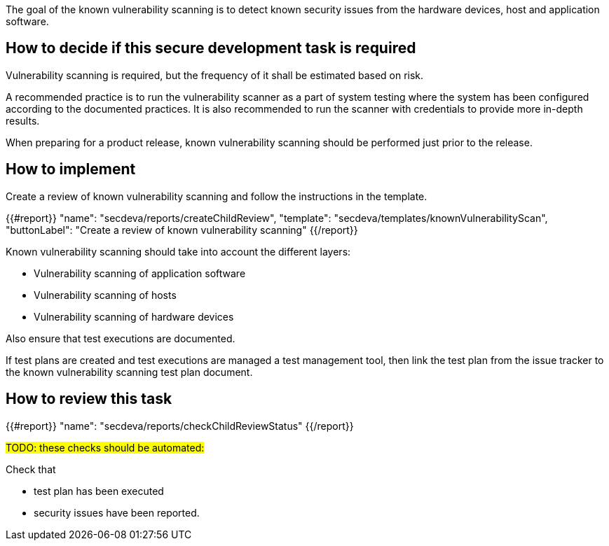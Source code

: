
The goal of the known vulnerability scanning is to detect known security issues from the hardware devices, host and application software.

== How to decide if this secure development task is required

Vulnerability scanning is required, but the frequency of it shall be estimated based on risk.

A recommended practice is to run the vulnerability scanner as a part of system testing where the system has been configured according to the documented practices. It is also recommended to run the scanner with credentials to provide more in-depth results.

When preparing for a product release, known vulnerability scanning should be performed just prior to the release.

== How to implement

Create a review of known vulnerability scanning and follow the instructions in the template.

{{#report}}
  "name": "secdeva/reports/createChildReview",
  "template": "secdeva/templates/knownVulnerabilityScan",
  "buttonLabel": "Create a review of known vulnerability scanning"
{{/report}}

Known vulnerability scanning should take into account the different layers:

* Vulnerability scanning of application software
* Vulnerability scanning of hosts
* Vulnerability scanning of hardware devices

Also ensure that test executions are documented.

If test plans are created and test executions are managed a test management tool, then link the test plan from the issue tracker to the known vulnerability scanning test plan document.

== How to review this task

{{#report}}
  "name": "secdeva/reports/checkChildReviewStatus"
{{/report}}


#TODO: these checks should be automated:#

Check that

* test plan has been executed
* security issues have been reported.
